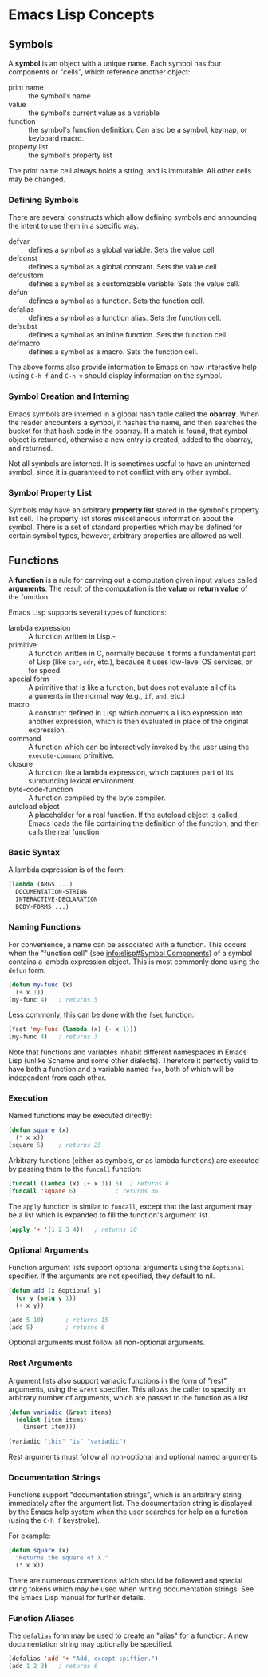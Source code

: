 * Emacs Lisp Concepts


** Symbols

A *symbol* is an object with a unique name. Each symbol has four components or
"cells", which reference another object:

- print name :: the symbol's name
- value :: the symbol's current value as a variable
- function :: the symbol's function definition. Can also be a symbol, keymap,
  or keyboard macro.
- property list :: the symbol's property list

The print name cell always holds a string, and is immutable. All other cells may
be changed.


*** Defining Symbols

There are several constructs which allow defining symbols and announcing the
intent to use them in a specific way.

- defvar :: defines a symbol as a global variable. Sets the value cell
- defconst :: defines a symbol as a global constant. Sets the value cell
- defcustom :: defines a symbol as a customizable variable. Sets the value cell.
- defun :: defines a symbol as a function. Sets the function cell.
- defalias :: defines a symbol as a function alias. Sets the function cell.
- defsubst :: defines a symbol as an inline function. Sets the function cell.
- defmacro :: defines a symbol as a macro. Sets the function cell.

The above forms also provide information to Emacs on how interactive help (using
=C-h f= and =C-h v= should display information on the symbol.


*** Symbol Creation and Interning

Emacs symbols are interned in a global hash table called the *obarray*. When the
reader encounters a symbol, it hashes the name, and then searches the bucket for
that hash code in the obarray. If a match is found, that symbol object is
returned, otherwise a new entry is created, added to the obarray, and returned.

Not all symbols are interned. It is sometimes useful to have an uninterned
symbol, since it is guaranteed to not conflict with any other symbol.


*** Symbol Property List

Symbols may have an arbitrary *property list* stored in the symbol's property
list cell. The property list stores miscellaneous information about the symbol.
There is a set of standard properties which may be defined for certain symbol
types, however, arbitrary properties are allowed as well.


** Functions

A *function* is a rule for carrying out a computation given input values called
*arguments*. The result of the computation is the *value* or *return value* of
the function.

Emacs Lisp supports several types of functions:

- lambda expression :: A function written in Lisp.-
- primitive :: A function written in C, normally because it forms a fundamental
  part of Lisp (like =car=, =cdr=, etc.), because it uses low-level OS services,
  or for speed.
- special form :: A primitive that is like a function, but does not evaluate all
  of its arguments in the normal way (e.g., =if=, =and=, etc.)
- macro :: A construct defined in Lisp which converts a Lisp expression into
  another expression, which is then evaluated in place of the original
  expression.
- command :: A function which can be interactively invoked by the user using the
  =execute-command= primitive.
- closure :: A function like a lambda expression, which captures part of its
  surrounding lexical environment.
- byte-code-function :: A function compiled by the byte compiler.
- autoload object :: A placeholder for a real function. If the autoload object
  is called, Emacs loads the file containing the definition of the function, and
  then calls the real function.


*** Basic Syntax

A lambda expression is of the form:

#+BEGIN_SRC emacs-lisp
  (lambda (ARGS ...)
    DOCUMENTATION-STRING
    INTERACTIVE-DECLARATION
    BODY-FORMS ...)
#+END_SRC


*** Naming Functions

For convenience, a name can be associated with a function. This occurs when the
"function cell" (see [[info:elisp#Symbol%20Components][info:elisp#Symbol Components]]) of a symbol contains a
lambda expression object. This is most commonly done using the =defun= form:

#+BEGIN_SRC emacs-lisp
  (defun my-func (x)
    (+ x 1))
  (my-func 4)	; returns 5
#+END_SRC

Less commonly, this can be done with the =fset= function:

#+BEGIN_SRC emacs-lisp
  (fset 'my-func (lambda (x) (- x 1)))
  (my-func 4)	; returns 3
#+END_SRC

Note that functions and variables inhabit different namespaces in Emacs Lisp
(unlike Scheme and some other dialects). Therefore it perfectly valid to have
both a function and a variable named =foo=, both of which will be independent
from each other.


*** Execution

Named functions may be executed directly:

#+BEGIN_SRC emacs-lisp
  (defun square (x)
    (* x x))
  (square 5)    ; returns 25
#+END_SRC

Arbitrary functions (either as symbols, or as lambda functions) are executed by
passing them to the =funcall= function:

#+BEGIN_SRC emacs-lisp
  (funcall (lambda (x) (+ x 1)) 5)	; returns 6
  (funcall 'square 6)			; returns 36
#+END_SRC

The =apply= function is similar to =funcall=, except that the last argument may
be a list which is expanded to fill the function's argument list.

#+BEGIN_SRC emacs-lisp
  (apply '+ '(1 2 3 4))   ; returns 10
#+END_SRC


*** Optional Arguments

Function argument lists support optional arguments using the =&optional=
specifier. If the arguments are not specified, they default to nil.

#+BEGIN_SRC emacs-lisp
  (defun add (x &optional y)
    (or y (setq y 1))
    (+ x y))

  (add 5 10)      ; returns 15
  (add 5)         ; returns 6
#+END_SRC

Optional arguments must follow all non-optional arguments.


*** Rest Arguments

Argument lists also support variadic functions in the form of "rest" arguments,
using the =&rest= specifier. This allows the caller to specify an arbitrary
number of arguments, which are passed to the function as a list.

#+BEGIN_SRC emacs-lisp
  (defun variadic (&rest items)
    (dolist (item items)
      (insert item)))

  (variadic "this" "is" "variadic")
#+END_SRC

Rest arguments must follow all non-optional and optional named arguments.


*** Documentation Strings

Functions support "documentation strings", which is an arbitrary string
immediately after the argument list. The documentation string is displayed by
the Emacs help system when the user searches for help on a function (using the
=C-h f= keystroke).

For example:

#+BEGIN_SRC emacs-lisp
  (defun square (x)
    "Returns the square of X."
    (* x x))
#+END_SRC

There are numerous conventions which should be followed and special string
tokens which may be used when writing documentation strings. See the Emacs Lisp
manual for further details.


*** Function Aliases

The =defalias= form may be used to create an "alias" for a function. A new
documentation string may optionally be specified.

#+BEGIN_SRC emacs-lisp
  (defalias 'add '+ "Add, except spiffier.")
  (add 1 2 3)	; returns 6
#+END_SRC
